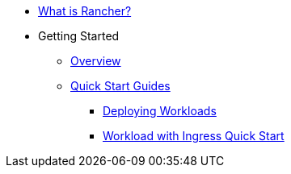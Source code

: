 * xref:rancher-manager.adoc[What is Rancher?]
* Getting Started
** xref:overview.adoc[Overview]
** xref:getting-started/quick-start-guides/quick-start-guides.adoc[Quick Start Guides]
*** xref:getting-started/deploy-workloads/deploy-workloads.adoc[Deploying Workloads]
*** xref:getting-started/deploy-workloads/workload-ingress.adoc[Workload with Ingress Quick Start]